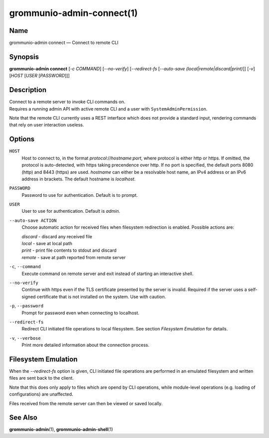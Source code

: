 ==========================
grommunio-admin-connect(1)
==========================

Name
====

grommunio-admin connect — Connect to remote CLI

Synopsis
========

**grommunio-admin connect** [*-c COMMAND*] [*--no-verify*] [*--redirect-fs*
[*--auto-save (local\|remote\|discard\|print)*]] [*-v*] [*HOST* [*USER* [*PASSWORD*]]]

Description
===========

| Connect to a remote server to invoke CLI commands on.
| Requires a running admin API with active remote CLI and a user with
  ``SystemAdminPermission``.

Note that the remote CLI currently uses a REST interface which does not
provide a standard input, rendering commands that rely on user
interaction useless.

Options
=======

``HOST``
   Host to connect to, in the format *protocol*://*hostname*:*port*,
   where protocol is either http or https. If omitted, the protocol is
   auto-detected, with https taking precendence over http. If no port is
   specified, the default ports 8080 (http) and 8443 (https) are used.
   *hostname* can either be a resolvable host name, an IPv4 address or an
   IPv6 address in brackets. The default hostname is *localhost*.
``PASSWORD``
   Password to use for authentication. Default is to prompt.
``USER``
   User to use for authentication. Default is *admin*.
``--auto-save ACTION``
   Choose automatic action for received files when filesystem
   redirection is enabled. Possible actions are:

   | *discard* - discard any received file
   | *local* - save at local path
   | *print* - print file contents to stdout and discard
   | *remote* - save at path reported from remote server

``-c``, ``--command``
   Execute command on remote server and exit instead of starting an
   interactive shell.
``--no-verify``
   Continue with https even if the TLS certificate presented by the
   server is invalid. Required if the server uses a self-signed
   certificate that is not installed on the system. Use with caution.
``-p``, ``--password``
   Prompt for password even when connecting to localhost.
``--redirect-fs``
   Redirect CLI initiated file operations to local filesystem. See
   section *Filesystem Emulation* for details.
``-v``, ``--verbose``
   Print more detailed information about the connection process.

Filesystem Emulation
====================

When the *--redirect-fs* option is given, CLI initiated file operations
are performed in an emulated filesystem and written files are sent back
to the client.

Note that this does only apply to files which are opend by CLI
operations, while module-level operations (e.g. loading of
configurations) are unaffected.

Files received from the remote server can then be viewed or saved
locally.

See Also
========

**grommunio-admin**\ (1), **grommunio-admin-shell**\ (1)

